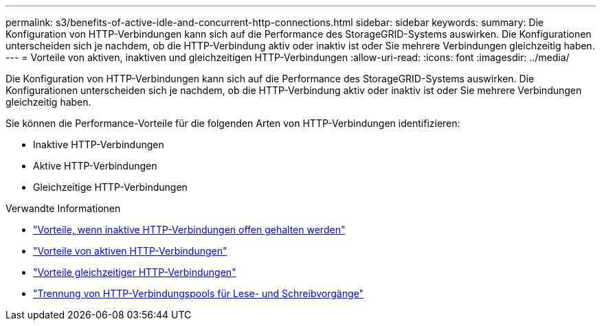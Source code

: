 ---
permalink: s3/benefits-of-active-idle-and-concurrent-http-connections.html 
sidebar: sidebar 
keywords:  
summary: Die Konfiguration von HTTP-Verbindungen kann sich auf die Performance des StorageGRID-Systems auswirken. Die Konfigurationen unterscheiden sich je nachdem, ob die HTTP-Verbindung aktiv oder inaktiv ist oder Sie mehrere Verbindungen gleichzeitig haben. 
---
= Vorteile von aktiven, inaktiven und gleichzeitigen HTTP-Verbindungen
:allow-uri-read: 
:icons: font
:imagesdir: ../media/


[role="lead"]
Die Konfiguration von HTTP-Verbindungen kann sich auf die Performance des StorageGRID-Systems auswirken. Die Konfigurationen unterscheiden sich je nachdem, ob die HTTP-Verbindung aktiv oder inaktiv ist oder Sie mehrere Verbindungen gleichzeitig haben.

Sie können die Performance-Vorteile für die folgenden Arten von HTTP-Verbindungen identifizieren:

* Inaktive HTTP-Verbindungen
* Aktive HTTP-Verbindungen
* Gleichzeitige HTTP-Verbindungen


.Verwandte Informationen
* link:benefits-of-keeping-idle-http-connections-open.html["Vorteile, wenn inaktive HTTP-Verbindungen offen gehalten werden"]
* link:benefits-of-active-http-connections.html["Vorteile von aktiven HTTP-Verbindungen"]
* link:benefits-of-concurrent-http-connections.html["Vorteile gleichzeitiger HTTP-Verbindungen"]
* link:separation-of-http-connection-pools-for-read-and-write-operations.html["Trennung von HTTP-Verbindungspools für Lese- und Schreibvorgänge"]

